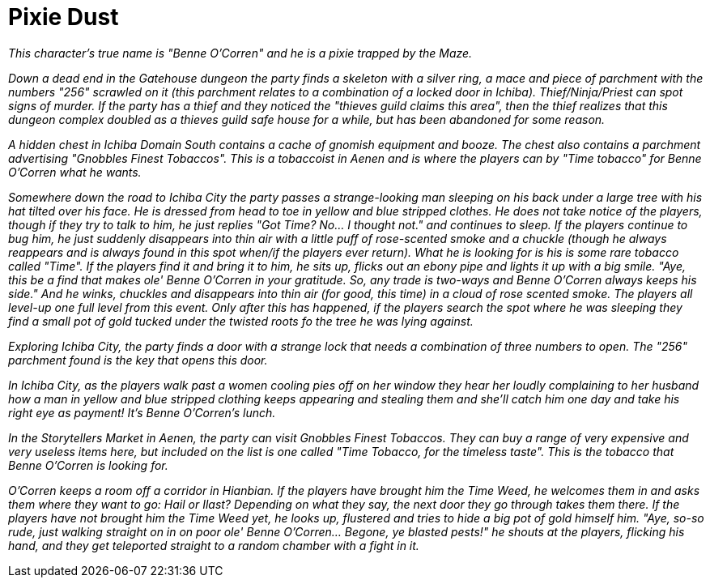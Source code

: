 = Pixie Dust

_This character's true name is "Benne O'Corren" and he is a pixie trapped by the Maze._

_Down a dead end in the Gatehouse dungeon the party finds a skeleton with a silver ring, a mace and piece of parchment with the numbers "256" scrawled on it (this parchment relates to a combination of a locked door in Ichiba). Thief/Ninja/Priest can spot signs of murder. If the party has a thief and they noticed the "thieves guild claims this area", then the thief realizes that this dungeon complex doubled as a thieves guild safe house for a while, but has been abandoned for some reason._

_A hidden chest in Ichiba Domain South contains a cache of gnomish equipment and booze. The chest also contains a parchment advertising "Gnobbles Finest Tobaccos".  This is a tobaccoist in Aenen and is where the players can by "Time tobacco" for Benne O'Corren what he wants._

_Somewhere down the road to Ichiba City the party passes a strange-looking man sleeping on his back under a large tree with his hat tilted over his face. He is dressed from head to toe in yellow and blue stripped clothes. He does not take notice of the players, though if they try to talk to him, he just replies "Got Time? No... I thought not." and continues to sleep. If the players continue to bug him, he just suddenly disappears into thin air with a little puff of rose-scented smoke and a chuckle (though he always reappears and is always found in this spot when/if the players ever return).  What he is looking for is his is some rare tobacco called "Time". If the players find it and bring it to him, he sits up, flicks out an ebony pipe and lights it up with a big smile. "Aye, this be a find that makes ole' Benne O'Corren in your gratitude. So, any trade is two-ways and Benne O'Corren always keeps his side." And he winks, chuckles and disappears into thin air (for good, this time) in a cloud of rose scented smoke. The players all level-up one full level from this event. Only after this has happened, if the players search the spot where he was sleeping they find a small pot of gold tucked under the twisted roots fo the tree he was lying against._

_Exploring Ichiba City, the party finds a door with a strange lock that needs a combination of three numbers to open. The "256" parchment found is the key that opens this door._

_In Ichiba City, as the players walk past a women cooling pies off on her window they hear her loudly complaining to her husband how a man in yellow and blue stripped clothing keeps appearing and stealing them and she'll catch him one day and take his right eye as payment! It's Benne O'Corren's lunch._

_In the Storytellers Market in Aenen, the party can visit Gnobbles Finest Tobaccos. They can buy a range of very expensive and very useless items here, but included on the list is one called "Time Tobacco, for the timeless taste". This is the tobacco that Benne O'Corren is looking for._

_O'Corren keeps a room off a corridor in Hianbian. If the players have brought him the Time Weed, he welcomes them in and asks them where they want to go: Hail or Ilast? Depending on what they say, the next door they go through takes them there. If the players have not brought him the Time Weed yet, he looks up, flustered and tries to hide a big pot of gold himself him. "Aye, so-so rude, just walking straight on in on poor ole' Benne O'Corren... Begone, ye blasted pests!" he shouts at the players, flicking his hand, and they get teleported straight to a random chamber with a fight in it._